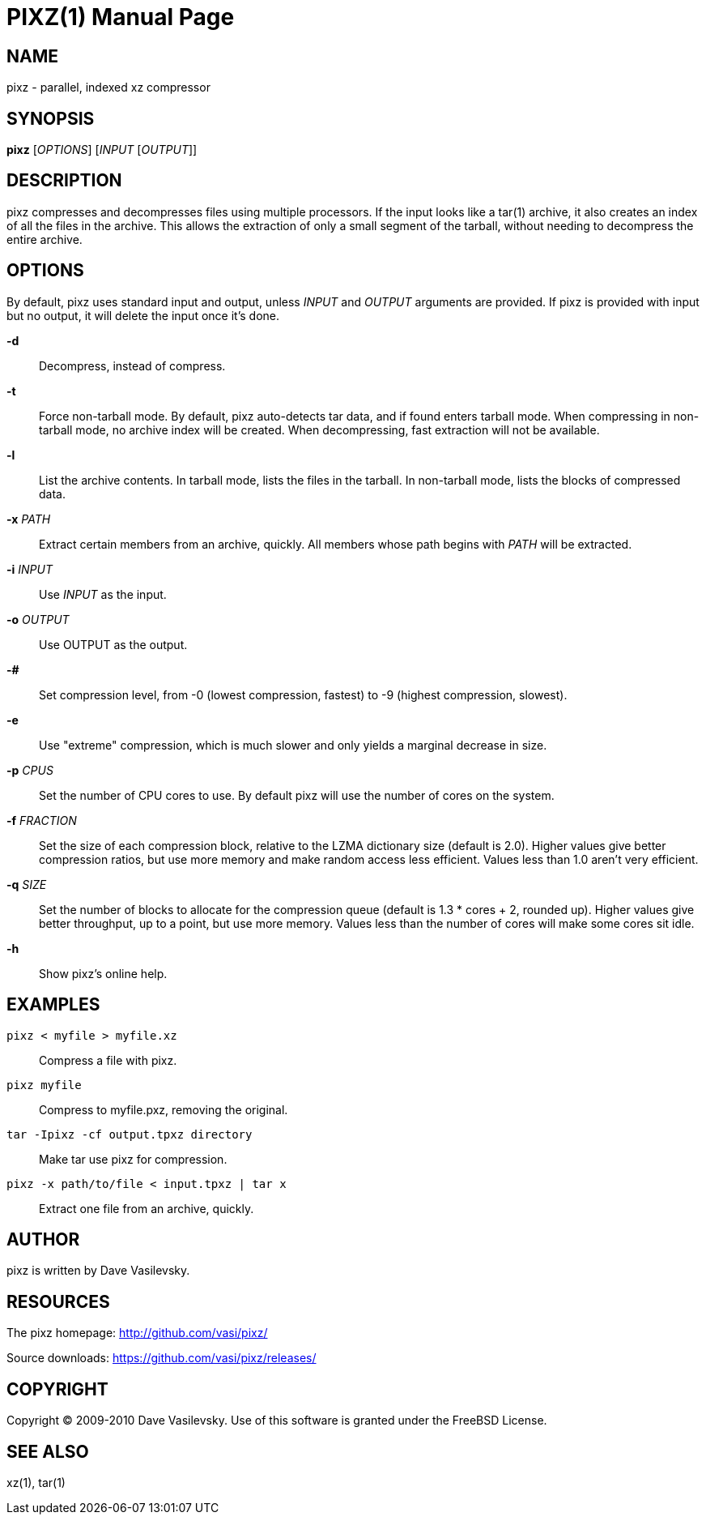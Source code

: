 PIXZ(1)
=======
:doctype: manpage

NAME
----
pixz - parallel, indexed xz compressor

SYNOPSIS
--------
*pixz* ['OPTIONS'] ['INPUT' ['OUTPUT']]

DESCRIPTION
-----------
pixz compresses and decompresses files using multiple processors. If the input looks like a tar(1) archive, it also creates an index of all the files in the archive. This allows the extraction of only a small segment of the tarball, without needing to decompress the entire archive.

OPTIONS
-------
By default, pixz uses standard input and output, unless 'INPUT' and 'OUTPUT' arguments are provided. If pixz is provided with input but no output, it will delete the input once it's done.

*-d*::
  Decompress, instead of compress.

*-t*::
  Force non-tarball mode. By default, pixz auto-detects tar data, and if found enters tarball mode.
  When compressing in non-tarball mode, no archive index will be created. When decompressing, fast extraction will not be available.

*-l*::
  List the archive contents. In tarball mode, lists the files in the tarball. In non-tarball mode, lists the blocks of compressed data.

*-x* 'PATH'::
  Extract certain members from an archive, quickly. All members whose path begins with 'PATH' will be extracted.

*-i* 'INPUT'::
  Use 'INPUT' as the input.

*-o* 'OUTPUT'::
  Use OUTPUT as the output.

*-#*::
  Set compression level, from -0 (lowest compression, fastest) to -9 (highest compression, slowest).

*-e*::
  Use "extreme" compression, which is much slower and only yields a marginal decrease in size.

*-p* 'CPUS'::
  Set the number of CPU cores to use. By default pixz will use the number of cores on the system.

*-f* 'FRACTION'::
  Set the size of each compression block, relative to the LZMA dictionary size (default is 2.0). Higher values give better compression ratios, but use more memory and make random access less efficient. Values less than 1.0 aren't very efficient.

*-q* 'SIZE'::
  Set the number of blocks to allocate for the compression queue (default is 1.3 * cores + 2, rounded up). Higher values give better throughput, up to a point, but use more memory. Values less than the number of cores will make some cores sit idle.

*-h*::
  Show pixz's online help.

EXAMPLES
--------
`pixz < myfile > myfile.xz`::

  Compress a file with pixz.

`pixz myfile`::

  Compress to myfile.pxz, removing the original.

`tar -Ipixz -cf output.tpxz directory`::

  Make tar use pixz for compression.

`pixz -x path/to/file < input.tpxz | tar x`::

  Extract one file from an archive, quickly.

AUTHOR
------
pixz is written by Dave Vasilevsky.

RESOURCES
---------
The pixz homepage: <http://github.com/vasi/pixz/>

Source downloads: <https://github.com/vasi/pixz/releases/>

COPYRIGHT
---------
Copyright (C) 2009-2010 Dave Vasilevsky. Use of this software is granted under the FreeBSD License.

SEE ALSO
--------
xz(1), tar(1)
